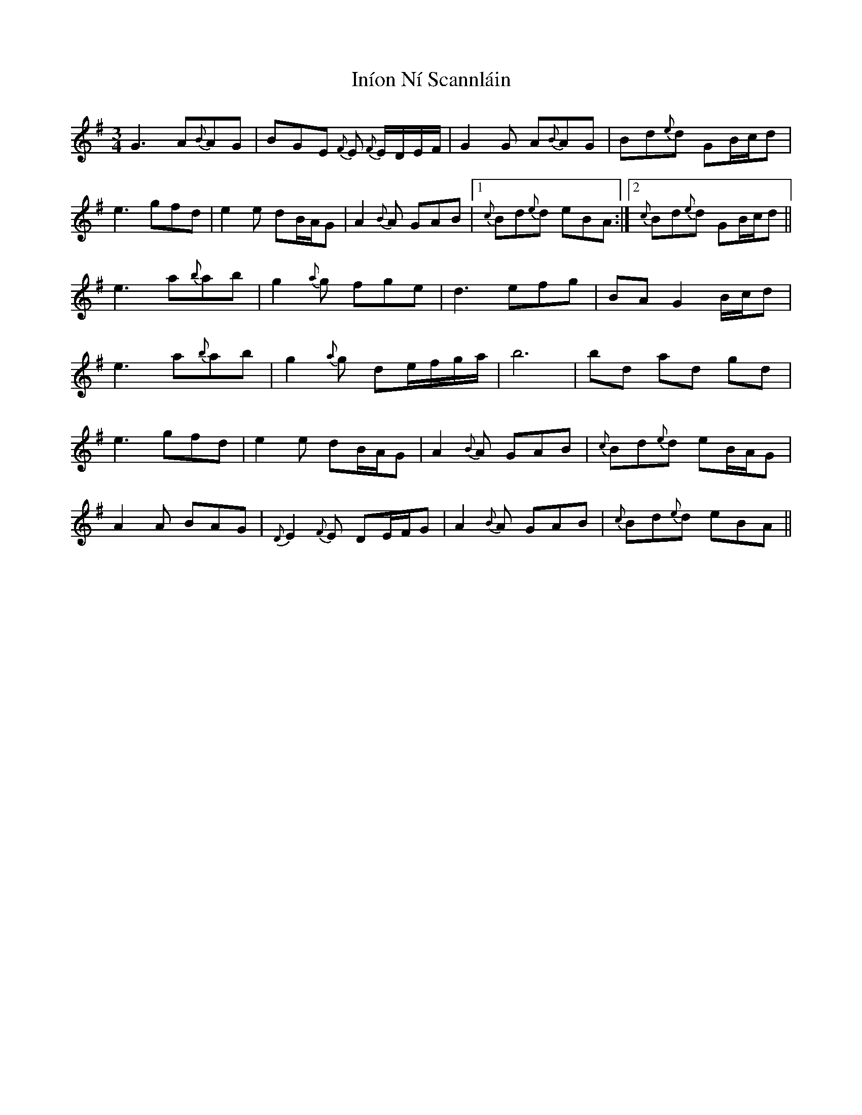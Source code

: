 X: 18951
T: Iníon Ní Scannláin
R: waltz
M: 3/4
K: Gmajor
G3 A{B}AG|BGE {F}E {F}E/D/E/F/|G2 G A{B}AG|Bd{e}d GB/c/d|
e3 gfd|e2e dB/A/G|A2{B}A GAB|1 {c}Bd{e}d eBA:|2 {c}Bd{e}d GB/c/d||
e3 a{b}ab|g2{a}g fge|d3 efg|BAG2 B/c/d|
e3 a{b}ab|g2{a}g de/f/g/a/|b6|bd ad gd|
e3 gfd|e2e dB/A/G|A2{B}A GAB|{c}Bd{e}d eB/A/G|
A2A BAG|{D}E2{F}E DE/F/G|A2{B}A GAB|{c}Bd{e}d eBA||

